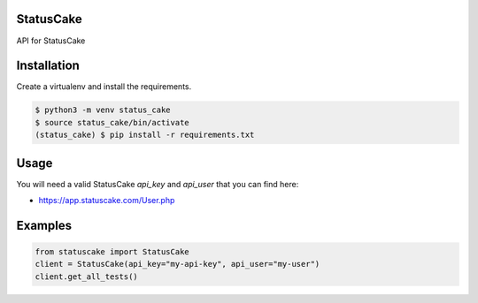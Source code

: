 StatusCake
==========

.. image:: https://travis-ci.org/trbs/statuscake.svg?branch=master
    :target: https://travis-ci.org/trbs/statuscake

.. image:: https://img.shields.io/pypi/v/statuscake.svg
    :target: https://pypi.python.org/pypi/statuscake/
    :alt: Latest PyPI version

.. image:: https://img.shields.io/pypi/l/statuscake.svg
   :target: https://github.com/trbs/statuscake/blob/master/LICENSE

API for StatusCake

Installation
============
Create a virtualenv and install the requirements.

.. code-block:: bash

  $ python3 -m venv status_cake
  $ source status_cake/bin/activate
  (status_cake) $ pip install -r requirements.txt

Usage
=====
You will need a valid StatusCake `api_key` and `api_user` that you can find here:

- https://app.statuscake.com/User.php

Examples
========

.. code-block:: bash

  from statuscake import StatusCake
  client = StatusCake(api_key="my-api-key", api_user="my-user")
  client.get_all_tests()
